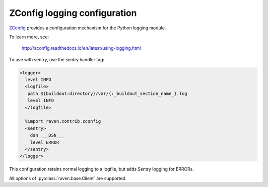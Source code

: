 ZConfig logging configuration
=============================

`ZConfig
<http://zconfig.readthedocs.io/en/latest/using-logging.html>`_
provides a configuration mechanism for the Python logging module.

To learn more, see:

  http://zconfig.readthedocs.io/en/latest/using-logging.html

To use with sentry, use the sentry handler tag:

.. code-block:: xml

  <logger>
    level INFO
    <logfile>
     path ${buildout:directory}/var/{:_buildout_section_name_}.log
     level INFO
    </logfile>

    %import raven.contrib.zconfig
    <sentry>
      dsn ___DSN___
      level ERROR
    </sentry>
  </logger>

This configuration retains normal logging to a logfile, but adds
Sentry logging for ERRORs.

All options of :py:class:`raven.base.Client` are supported.
